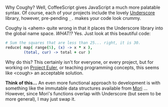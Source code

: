 
Why Coughy? Well, CoffeeScript gives JavaScript a much more palatable
syntax. Of course, each of your projects include the lovely [[http://underscorejs.org/][Underscore]]
library, however, pre-pending =_.= makes your code look crummy.

Coughy is <ahem> quite wrong in that it places the Underscore library
into the global name space. /WHAT!?/ Yes. Just look at this beautiful
code:

#+BEGIN_SRC coffee
  # Sum the squares that are less than 25... right, it is 30.
  reduce( map( range(5), (x) -> x * x ),
          (total, cur) -> total + cur )
#+END_SRC

Why do this? This certainly isn't for everyone, or every project, but
for working on [[http://projecteuler.net/][Project Euler]], or teaching programming concepts, this
seems like <cough> an acceptable solution.

*Think of this...* An even more functional approach to development is
with something like the immutable data structures available from [[http://swannodette.github.io/mori/][Mori]]
... However, since Mori's functions overlap with Underscore (but seem
to be more general), I may just swap it.
